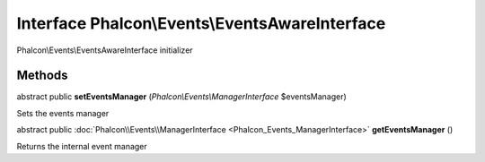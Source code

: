 Interface **Phalcon\\Events\\EventsAwareInterface**
===================================================

Phalcon\\Events\\EventsAwareInterface initializer


Methods
---------

abstract public  **setEventsManager** (*Phalcon\\Events\\ManagerInterface* $eventsManager)

Sets the events manager



abstract public :doc:`Phalcon\\Events\\ManagerInterface <Phalcon_Events_ManagerInterface>`  **getEventsManager** ()

Returns the internal event manager



